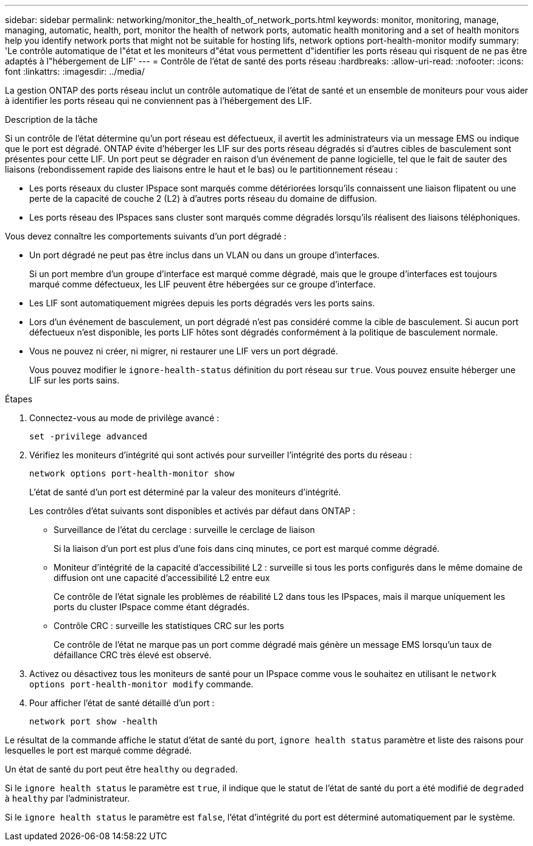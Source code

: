 ---
sidebar: sidebar 
permalink: networking/monitor_the_health_of_network_ports.html 
keywords: monitor, monitoring, manage, managing, automatic, health, port, monitor the health of network ports, automatic health monitoring and a set of health monitors help you identify network ports that might not be suitable for hosting lifs, network options port-health-monitor modify 
summary: 'Le contrôle automatique de l"état et les moniteurs d"état vous permettent d"identifier les ports réseau qui risquent de ne pas être adaptés à l"hébergement de LIF' 
---
= Contrôle de l'état de santé des ports réseau
:hardbreaks:
:allow-uri-read: 
:nofooter: 
:icons: font
:linkattrs: 
:imagesdir: ../media/


[role="lead"]
La gestion ONTAP des ports réseau inclut un contrôle automatique de l'état de santé et un ensemble de moniteurs pour vous aider à identifier les ports réseau qui ne conviennent pas à l'hébergement des LIF.

.Description de la tâche
Si un contrôle de l'état détermine qu'un port réseau est défectueux, il avertit les administrateurs via un message EMS ou indique que le port est dégradé. ONTAP évite d'héberger les LIF sur des ports réseau dégradés si d'autres cibles de basculement sont présentes pour cette LIF. Un port peut se dégrader en raison d'un événement de panne logicielle, tel que le fait de sauter des liaisons (rebondissement rapide des liaisons entre le haut et le bas) ou le partitionnement réseau :

* Les ports réseaux du cluster IPspace sont marqués comme détériorées lorsqu'ils connaissent une liaison flipatent ou une perte de la capacité de couche 2 (L2) à d'autres ports réseau du domaine de diffusion.
* Les ports réseau des IPspaces sans cluster sont marqués comme dégradés lorsqu'ils réalisent des liaisons téléphoniques.


Vous devez connaître les comportements suivants d'un port dégradé :

* Un port dégradé ne peut pas être inclus dans un VLAN ou dans un groupe d'interfaces.
+
Si un port membre d'un groupe d'interface est marqué comme dégradé, mais que le groupe d'interfaces est toujours marqué comme défectueux, les LIF peuvent être hébergées sur ce groupe d'interface.

* Les LIF sont automatiquement migrées depuis les ports dégradés vers les ports sains.
* Lors d'un événement de basculement, un port dégradé n'est pas considéré comme la cible de basculement. Si aucun port défectueux n'est disponible, les ports LIF hôtes sont dégradés conformément à la politique de basculement normale.
* Vous ne pouvez ni créer, ni migrer, ni restaurer une LIF vers un port dégradé.
+
Vous pouvez modifier le `ignore-health-status` définition du port réseau sur `true`. Vous pouvez ensuite héberger une LIF sur les ports sains.



.Étapes
. Connectez-vous au mode de privilège avancé :
+
....
set -privilege advanced
....
. Vérifiez les moniteurs d'intégrité qui sont activés pour surveiller l'intégrité des ports du réseau :
+
....
network options port-health-monitor show
....
+
L'état de santé d'un port est déterminé par la valeur des moniteurs d'intégrité.

+
Les contrôles d'état suivants sont disponibles et activés par défaut dans ONTAP :

+
** Surveillance de l'état du cerclage : surveille le cerclage de liaison
+
Si la liaison d'un port est plus d'une fois dans cinq minutes, ce port est marqué comme dégradé.

** Moniteur d'intégrité de la capacité d'accessibilité L2 : surveille si tous les ports configurés dans le même domaine de diffusion ont une capacité d'accessibilité L2 entre eux
+
Ce contrôle de l'état signale les problèmes de réabilité L2 dans tous les IPspaces, mais il marque uniquement les ports du cluster IPspace comme étant dégradés.

** Contrôle CRC : surveille les statistiques CRC sur les ports
+
Ce contrôle de l'état ne marque pas un port comme dégradé mais génère un message EMS lorsqu'un taux de défaillance CRC très élevé est observé.



. Activez ou désactivez tous les moniteurs de santé pour un IPspace comme vous le souhaitez en utilisant le `network options port-health-monitor modify` commande.
. Pour afficher l'état de santé détaillé d'un port :
+
....
network port show -health
....


Le résultat de la commande affiche le statut d'état de santé du port, `ignore health status` paramètre et liste des raisons pour lesquelles le port est marqué comme dégradé.

Un état de santé du port peut être `healthy` ou `degraded`.

Si le `ignore health status` le paramètre est `true`, il indique que le statut de l'état de santé du port a été modifié de `degraded` à `healthy` par l'administrateur.

Si le `ignore health status` le paramètre est `false`, l'état d'intégrité du port est déterminé automatiquement par le système.
